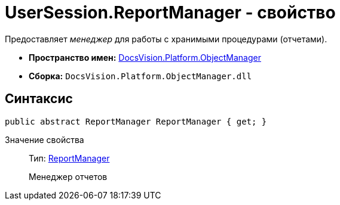 = UserSession.ReportManager - свойство

Предоставляет _менеджер_ для работы с хранимыми процедурами (отчетами).

* *Пространство имен:* xref:api/DocsVision/Platform/ObjectManager/ObjectManager_NS.adoc[DocsVision.Platform.ObjectManager]
* *Сборка:* `DocsVision.Platform.ObjectManager.dll`

== Синтаксис

[source,csharp]
----
public abstract ReportManager ReportManager { get; }
----

Значение свойства::
Тип: xref:api/DocsVision/Platform/ObjectManager/ReportManager_CL.adoc[ReportManager]
+
Менеджер отчетов
